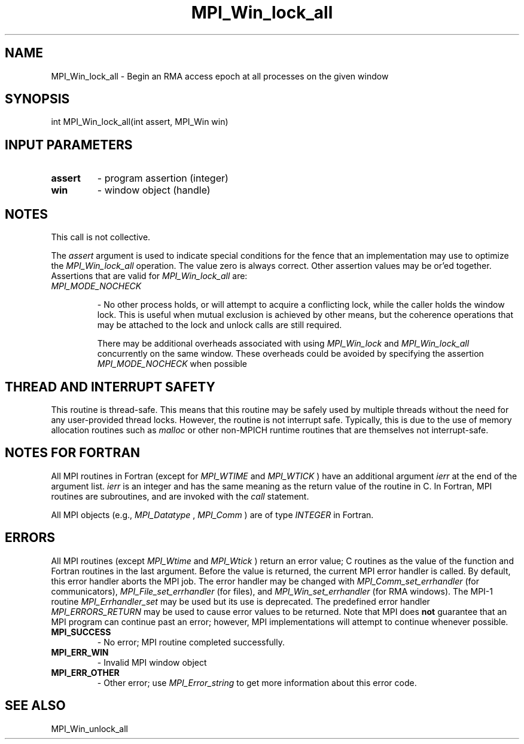 .TH MPI_Win_lock_all 3 "3/6/2023" " " "MPI"
.SH NAME
MPI_Win_lock_all \-  Begin an RMA access epoch at all processes on the given window 
.SH SYNOPSIS
.nf
.fi
.nf
int MPI_Win_lock_all(int assert, MPI_Win win)
.fi


.SH INPUT PARAMETERS
.PD 0
.TP
.B assert 
- program assertion (integer)
.PD 1
.PD 0
.TP
.B win 
- window object (handle)
.PD 1

.SH NOTES

This call is not collective.

The 
.I assert
argument is used to indicate special conditions for the fence that
an implementation may use to optimize the 
.I MPI_Win_lock_all
operation.  The
value zero is always correct.  Other assertion values may be or'ed together.
Assertions that are valid for 
.I MPI_Win_lock_all
are:

.PD 0
.TP
.B 
.I MPI_MODE_NOCHECK

- No other process holds, or will attempt to acquire a
conflicting lock, while the caller holds the window lock. This is useful
when mutual exclusion is achieved by other means, but the coherence
operations that may be attached to the lock and unlock calls are still
required.
.PD 1

There may be additional overheads associated with using 
.I MPI_Win_lock
and
.I MPI_Win_lock_all
concurrently on the same window. These overheads could be
avoided by specifying the assertion 
.I MPI_MODE_NOCHECK
when possible

.SH THREAD AND INTERRUPT SAFETY

This routine is thread-safe.  This means that this routine may be
safely used by multiple threads without the need for any user-provided
thread locks.  However, the routine is not interrupt safe.  Typically,
this is due to the use of memory allocation routines such as 
.I malloc
or other non-MPICH runtime routines that are themselves not interrupt-safe.

.SH NOTES FOR FORTRAN
All MPI routines in Fortran (except for 
.I MPI_WTIME
and 
.I MPI_WTICK
) have
an additional argument 
.I ierr
at the end of the argument list.  
.I ierr
is an integer and has the same meaning as the return value of the routine
in C.  In Fortran, MPI routines are subroutines, and are invoked with the
.I call
statement.

All MPI objects (e.g., 
.I MPI_Datatype
, 
.I MPI_Comm
) are of type 
.I INTEGER
in Fortran.

.SH ERRORS

All MPI routines (except 
.I MPI_Wtime
and 
.I MPI_Wtick
) return an error value;
C routines as the value of the function and Fortran routines in the last
argument.  Before the value is returned, the current MPI error handler is
called.  By default, this error handler aborts the MPI job.  The error handler
may be changed with 
.I MPI_Comm_set_errhandler
(for communicators),
.I MPI_File_set_errhandler
(for files), and 
.I MPI_Win_set_errhandler
(for
RMA windows).  The MPI-1 routine 
.I MPI_Errhandler_set
may be used but
its use is deprecated.  The predefined error handler
.I MPI_ERRORS_RETURN
may be used to cause error values to be returned.
Note that MPI does 
.B not
guarantee that an MPI program can continue past
an error; however, MPI implementations will attempt to continue whenever
possible.

.PD 0
.TP
.B MPI_SUCCESS 
- No error; MPI routine completed successfully.
.PD 1
.PD 0
.TP
.B MPI_ERR_WIN 
- Invalid MPI window object
.PD 1
.PD 0
.TP
.B MPI_ERR_OTHER 
- Other error; use 
.I MPI_Error_string
to get more information
about this error code. 
.PD 1

.SH SEE ALSO
MPI_Win_unlock_all
.br
